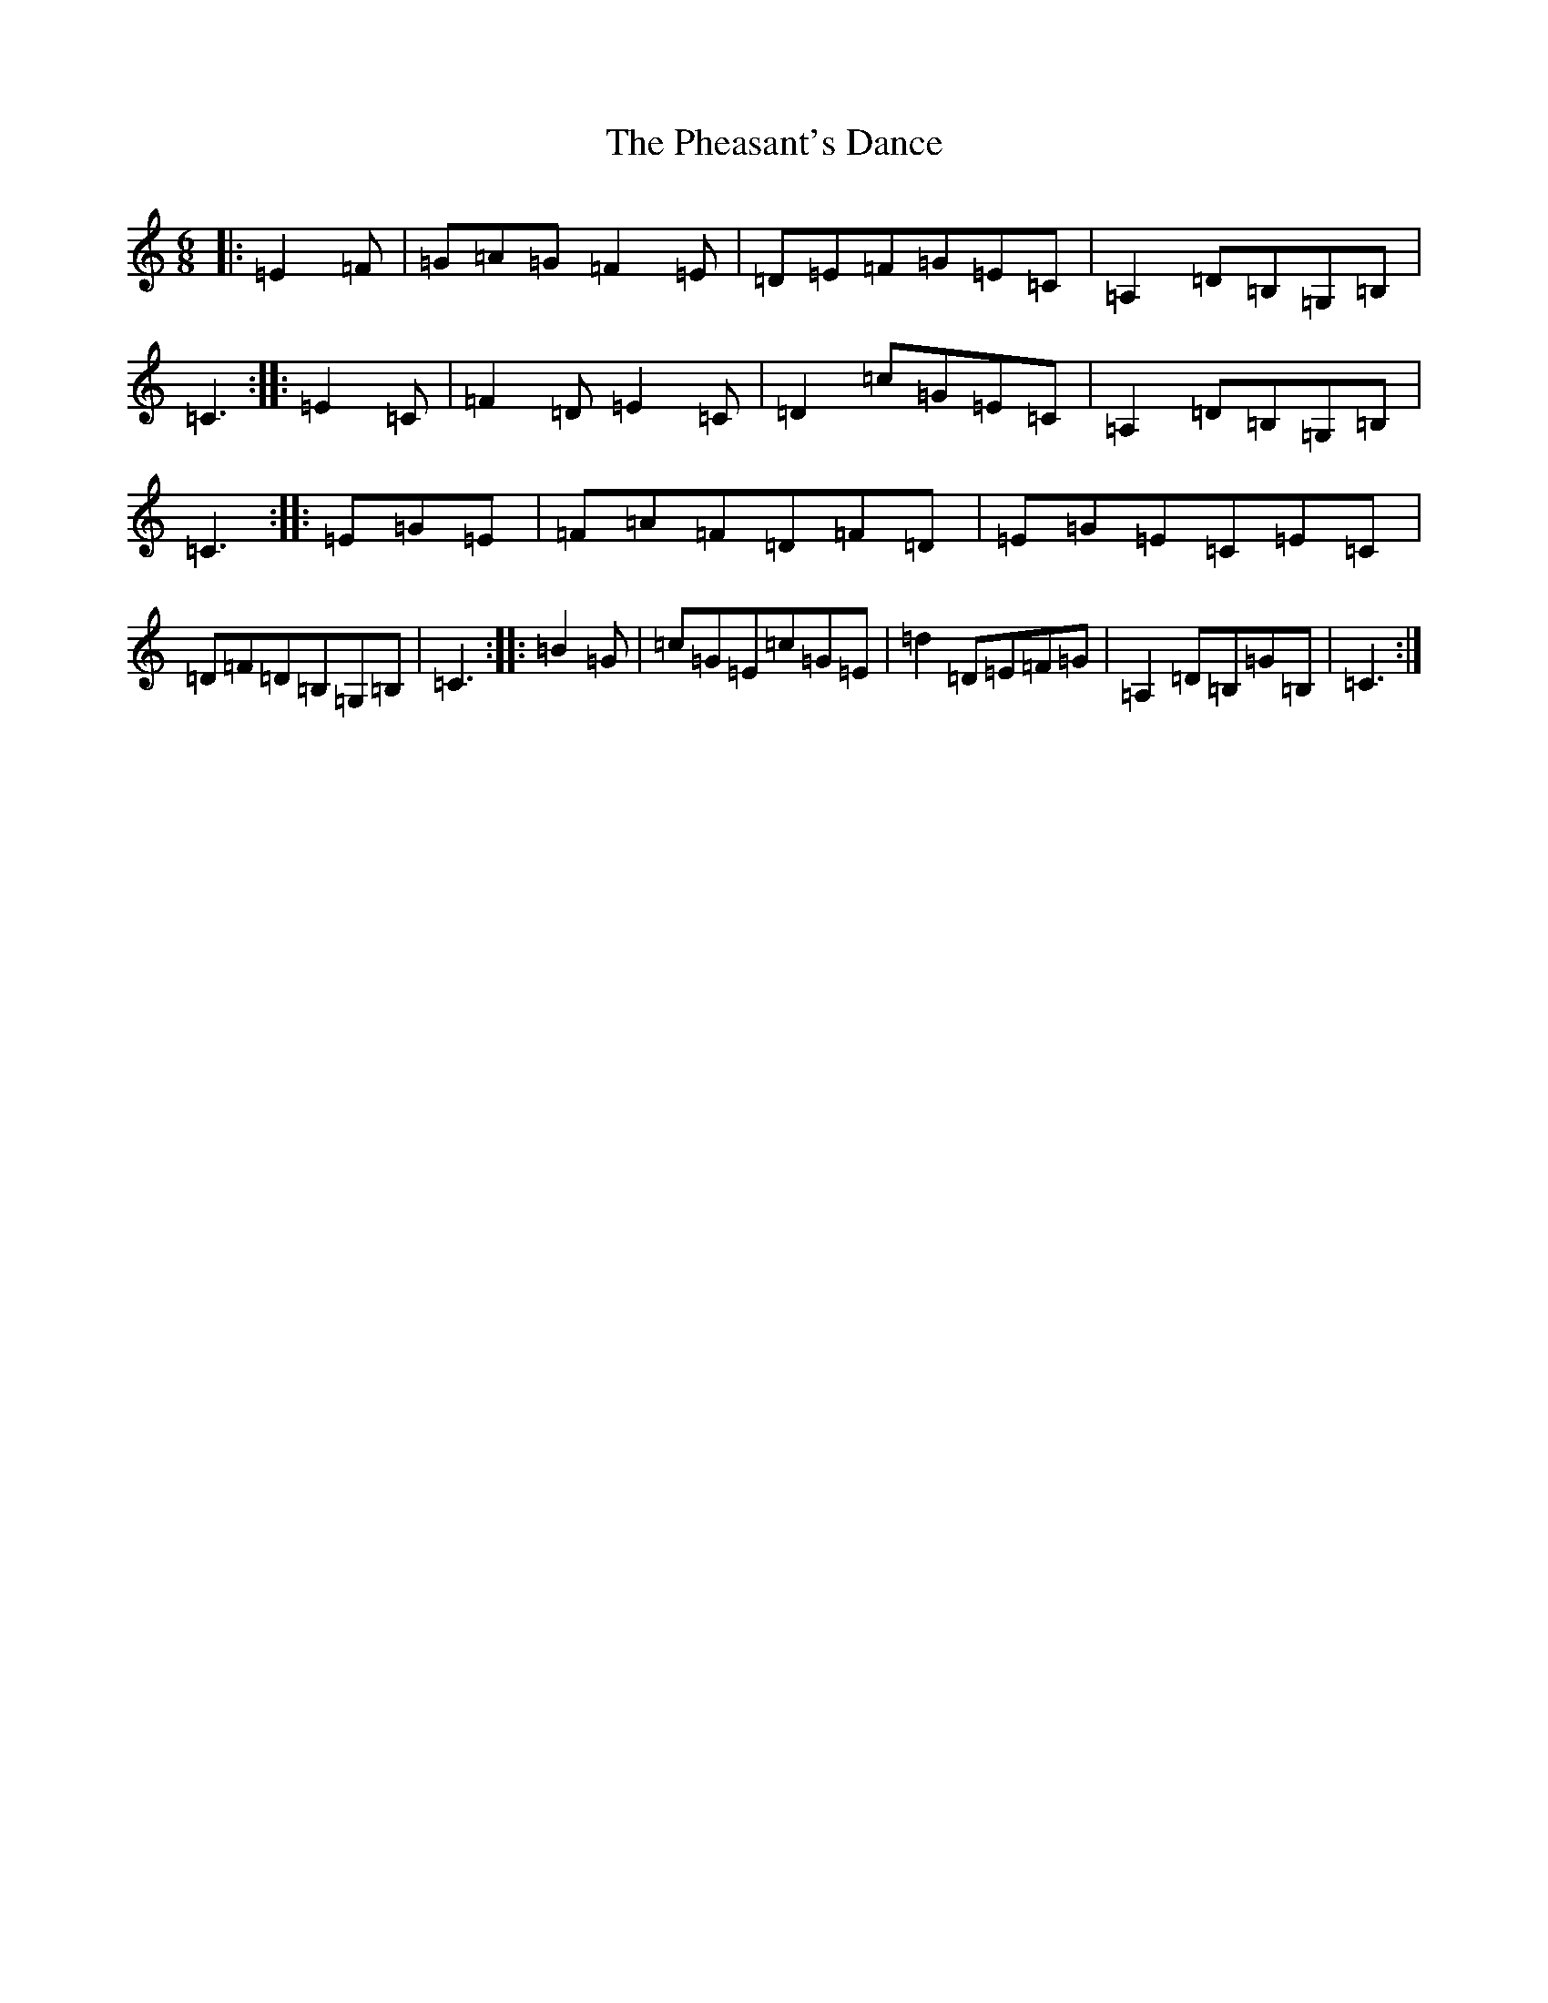X: 16980
T: Pheasant's Dance, The
S: https://thesession.org/tunes/13949#setting25162
R: jig
M:6/8
L:1/8
K: C Major
|:=E2=F|=G=A=G=F2=E|=D=E=F=G=E=C|=A,2=D=B,=G,=B,|=C3:||:=E2=C|=F2=D=E2=C|=D2=c=G=E=C|=A,2=D=B,=G,=B,|=C3:||:=E=G=E|=F=A=F=D=F=D|=E=G=E=C=E=C|=D=F=D=B,=G,=B,|=C3:||:=B2=G|=c=G=E=c=G=E|=d2=D=E=F=G|=A,2=D=B,=G=B,|=C3:|